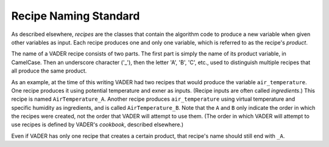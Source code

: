 .. _top-vader-recipe-naming:

Recipe Naming Standard
======================

As described elsewhere, *recipes* are the classes that contain the algorithm code to produce a new variable when given other variables as input. Each recipe produces one and only one variable, which is referred to as the recipe's *product*.

The name of a VADER recipe consists of two parts. The first part is simply the name of its product variable, in CamelCase. Then an underscore character ('_'), then the letter 'A', 'B', 'C', etc., used to distinguish multiple recipes that all produce the same product.

As an example, at the time of this writing VADER had two recipes that would produce the variable ``air_temperature``. One recipe produces it using potential temperature and exner as inputs. (Recipe inputs are often called *ingredients*.) This recipe is named ``AirTemperature_A``. Another recipe produces ``air_temperature`` using virtual temperature and specific humidity as ingredients, and is called ``AirTemperature_B``. Note that the ``A`` and ``B`` only indicate the order in which the recipes were created, not the order that VADER will attempt to use them. (The order in which VADER will attempt to use recipes is defined by VADER's *cookbook*, described elsewhere.)

Even if VADER has only one recipe that creates a certain product, that recipe's name should still end with ``_A``.
